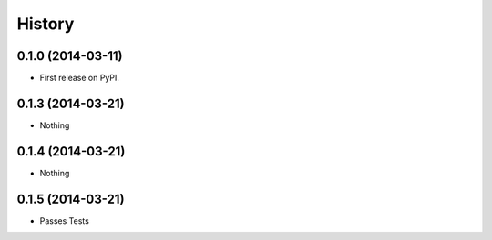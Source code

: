 .. :changelog:

History
-------

0.1.0 (2014-03-11)
++++++++++++++++++

* First release on PyPI.

0.1.3 (2014-03-21)
++++++++++++++++++

* Nothing


0.1.4 (2014-03-21)
++++++++++++++++++

* Nothing



0.1.5 (2014-03-21)
++++++++++++++++++

* Passes Tests


